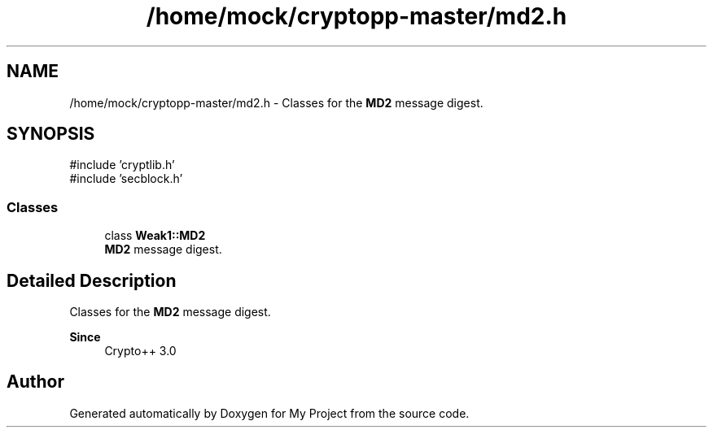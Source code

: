 .TH "/home/mock/cryptopp-master/md2.h" 3 "My Project" \" -*- nroff -*-
.ad l
.nh
.SH NAME
/home/mock/cryptopp-master/md2.h \- Classes for the \fBMD2\fP message digest\&.

.SH SYNOPSIS
.br
.PP
\fR#include 'cryptlib\&.h'\fP
.br
\fR#include 'secblock\&.h'\fP
.br

.SS "Classes"

.in +1c
.ti -1c
.RI "class \fBWeak1::MD2\fP"
.br
.RI "\fBMD2\fP message digest\&. "
.in -1c
.SH "Detailed Description"
.PP
Classes for the \fBMD2\fP message digest\&.


.PP
\fBSince\fP
.RS 4
Crypto++ 3\&.0
.RE
.PP

.SH "Author"
.PP
Generated automatically by Doxygen for My Project from the source code\&.
